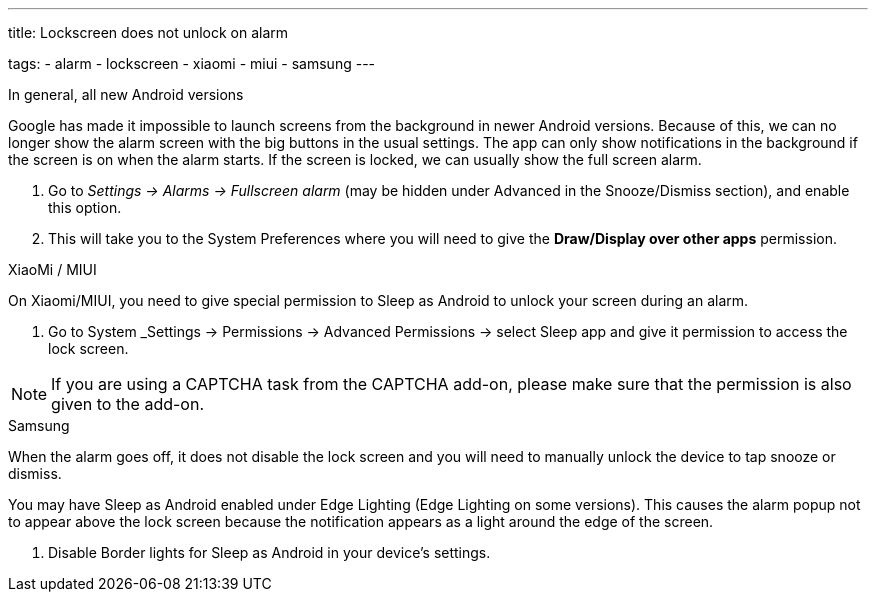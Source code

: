 ---
title: Lockscreen does not unlock on alarm

tags:
  - alarm
  - lockscreen
  - xiaomi
  - miui
  - samsung
---

.In general, all new Android versions

Google has made it impossible to launch screens from the background in newer Android versions. Because of this, we can no longer show the alarm screen with the big buttons in the usual settings. The app can only show notifications in the background if the screen is on when the alarm starts. If the screen is locked, we can usually show the full screen alarm.

. Go to _Settings -> Alarms -> Fullscreen alarm_ (may be hidden under Advanced in the Snooze/Dismiss section), and enable this option.
. This will take you to the System Preferences where you will need to give the *Draw/Display over other apps* permission.


.XiaoMi / MIUI
On Xiaomi/MIUI, you need to give special permission to Sleep as Android to unlock your screen during an alarm.

. Go to System _Settings -> Permissions -> Advanced Permissions -> select Sleep app and give it permission to access the lock screen.


NOTE: If you are using a CAPTCHA task from the CAPTCHA add-on, please make sure that the permission is also given to the add-on.


.Samsung
When the alarm goes off, it does not disable the lock screen and you will need to manually unlock the device to tap snooze or dismiss.

You may have Sleep as Android enabled under Edge Lighting (Edge Lighting on some versions). This causes the alarm popup not to appear above the lock screen because the notification appears as a light around the edge of the screen.

. Disable Border lights for Sleep as Android in your device’s settings.
